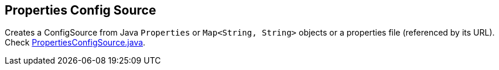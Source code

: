[[properties-config-source]]
== Properties Config Source

Creates a ConfigSource from Java `Properties` or `Map<String, String>` objects or a properties file (referenced by
its URL). Check
https://github.com/smallrye/smallrye-config/blob/master/implementation/src/main/java/io/smallrye/config/PropertiesConfigSource.java[PropertiesConfigSource.java].
